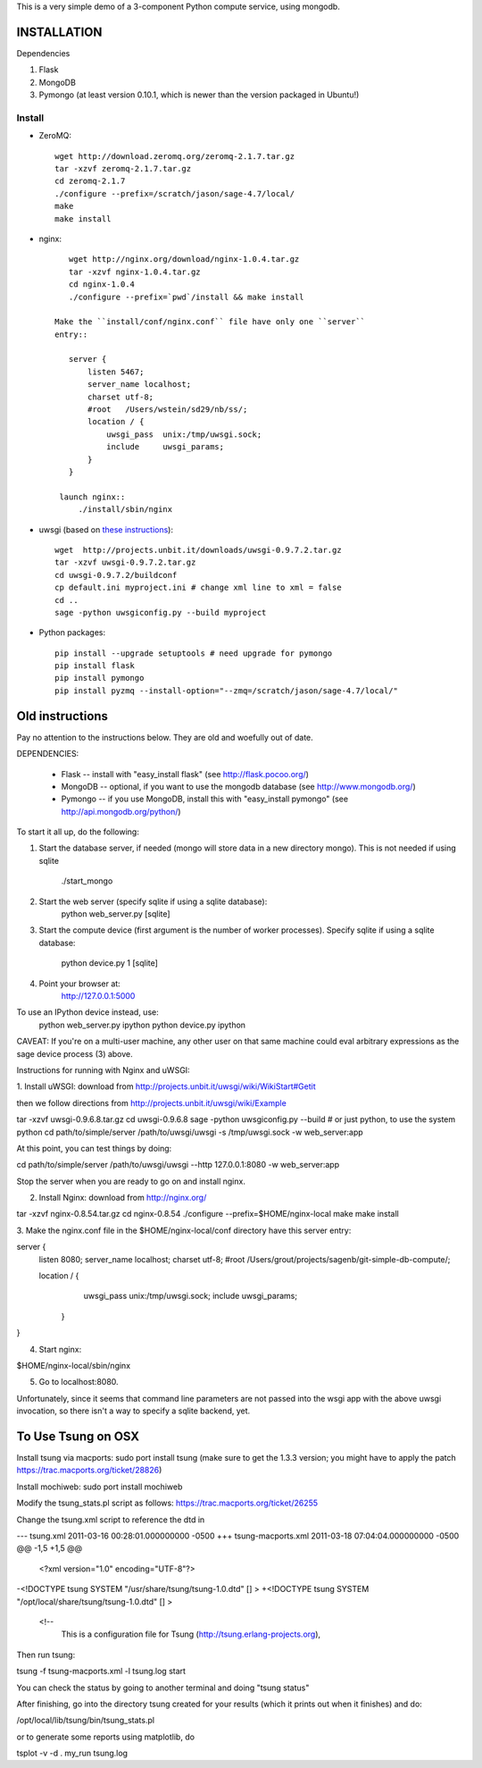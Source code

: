 This is a very simple demo of a 3-component Python compute service,
using mongodb.  


INSTALLATION
============

Dependencies

#. Flask
#. MongoDB
#. Pymongo (at least version 0.10.1, which is newer than the version
   packaged in Ubuntu!)


Install
-------
* ZeroMQ::
  
      wget http://download.zeromq.org/zeromq-2.1.7.tar.gz
      tar -xzvf zeromq-2.1.7.tar.gz
      cd zeromq-2.1.7
      ./configure --prefix=/scratch/jason/sage-4.7/local/
      make
      make install
     
* nginx::
  
      wget http://nginx.org/download/nginx-1.0.4.tar.gz
      tar -xzvf nginx-1.0.4.tar.gz 
      cd nginx-1.0.4
      ./configure --prefix=`pwd`/install && make install
    
   Make the ``install/conf/nginx.conf`` file have only one ``server``
   entry::

      server {
          listen 5467;
          server_name localhost;
          charset utf-8;
          #root   /Users/wstein/sd29/nb/ss/;  
          location / {
              uwsgi_pass  unix:/tmp/uwsgi.sock;
              include     uwsgi_params;
          }
      }

    launch nginx::
        ./install/sbin/nginx 

* uwsgi (based on `these instructions <http://webapp.org.ua/dev/compiling-uwsgi-from-sources/>`_)::

      wget  http://projects.unbit.it/downloads/uwsgi-0.9.7.2.tar.gz
      tar -xzvf uwsgi-0.9.7.2.tar.gz 
      cd uwsgi-0.9.7.2/buildconf
      cp default.ini myproject.ini # change xml line to xml = false
      cd ..
      sage -python uwsgiconfig.py --build myproject
      


* Python packages::

      pip install --upgrade setuptools # need upgrade for pymongo
      pip install flask
      pip install pymongo
      pip install pyzmq --install-option="--zmq=/scratch/jason/sage-4.7/local/"
      
Old instructions
================
Pay no attention to the instructions below.  They are old and woefully
out of date.      







DEPENDENCIES:

   * Flask -- install with "easy_install flask"   (see http://flask.pocoo.org/)
   * MongoDB -- optional, if you want to use the mongodb database (see http://www.mongodb.org/)
   * Pymongo -- if you use MongoDB, install this with "easy_install pymongo" (see http://api.mongodb.org/python/)

To start it all up, do the following:

1. Start the database server, if needed (mongo will store data in a new directory
   mongo).  This is not needed if using sqlite

         ./start_mongo

2. Start the web server (specify sqlite if using a sqlite database):
         python web_server.py [sqlite]

3. Start the compute device (first argument is the number of worker
   processes).  Specify sqlite if using a sqlite database:
         python device.py 1 [sqlite]

4. Point your browser at:
         http://127.0.0.1:5000

To use an IPython device instead, use:
         python web_server.py ipython
         python device.py ipython

CAVEAT: If you're on a multi-user machine, any other user on that same
machine could eval arbitrary expressions as the sage device process
(3) above.


Instructions for running with Nginx and uWSGI:


1. Install uWSGI: download from
http://projects.unbit.it/uwsgi/wiki/WikiStart#Getit

then we follow directions from http://projects.unbit.it/uwsgi/wiki/Example

tar -xzvf uwsgi-0.9.6.8.tar.gz
cd uwsgi-0.9.6.8
sage -python uwsgiconfig.py --build # or just python, to use the
system python
cd path/to/simple/server
/path/to/uwsgi/uwsgi -s /tmp/uwsgi.sock -w web_server:app

At this point, you can test things by doing:

cd path/to/simple/server
/path/to/uwsgi/uwsgi --http 127.0.0.1:8080  -w web_server:app

Stop the server when you are ready to go on and install nginx.

2. Install Nginx: download from http://nginx.org/

tar -xzvf nginx-0.8.54.tar.gz
cd nginx-0.8.54
./configure --prefix=$HOME/nginx-local
make
make install

3. Make the nginx.conf file in the $HOME/nginx-local/conf directory have
this server entry:

server {
  listen 8080;
  server_name localhost;
  charset utf-8;
  #root   /Users/grout/projects/sagenb/git-simple-db-compute/;

  location / {
  	uwsgi_pass  unix:/tmp/uwsgi.sock;
        include     uwsgi_params;
    }
}

4. Start nginx:

$HOME/nginx-local/sbin/nginx

5. Go to localhost:8080.

Unfortunately, since it seems that command line parameters are not
passed into the wsgi app with the above uwsgi invocation, so there
isn't a way to specify a sqlite backend, yet.


To Use Tsung on OSX
===================

Install tsung via macports: sudo port install tsung (make sure to get
the 1.3.3 version; you might have to apply the patch https://trac.macports.org/ticket/28826)

Install mochiweb: sudo port install mochiweb

Modify the tsung_stats.pl script as follows: https://trac.macports.org/ticket/26255

Change the tsung.xml script to reference the dtd in 

--- tsung.xml	2011-03-16 00:28:01.000000000 -0500
+++ tsung-macports.xml	2011-03-18 07:04:04.000000000 -0500
@@ -1,5 +1,5 @@
 <?xml version="1.0" encoding="UTF-8"?>
-<!DOCTYPE tsung SYSTEM "/usr/share/tsung/tsung-1.0.dtd" [] >
+<!DOCTYPE tsung SYSTEM "/opt/local/share/tsung/tsung-1.0.dtd" [] >
 
 <!--
    This is a configuration file for Tsung (http://tsung.erlang-projects.org),


Then run tsung:

tsung -f tsung-macports.xml -l tsung.log start

You can check the status by going to another terminal and doing "tsung
status"

After finishing, go into the directory tsung created for your results
(which it prints out when it finishes) and do:

/opt/local/lib/tsung/bin/tsung_stats.pl


or to generate some reports using matplotlib, do

tsplot -v -d . my_run tsung.log
